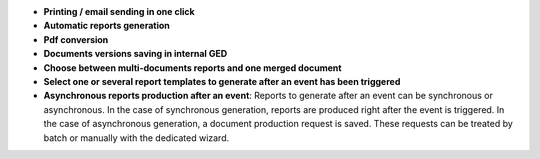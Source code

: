 - **Printing / email sending in one click**
- **Automatic reports generation**
- **Pdf conversion**
- **Documents versions saving in internal GED**
- **Choose between multi-documents reports and one merged document**
- **Select one or several report templates to generate after an event has been
  triggered**
- **Asynchronous reports production after an event**: Reports to generate after
  an event can be synchronous or asynchronous. In the case of synchronous
  generation, reports are produced right after the event is triggered. In the
  case of asynchronous generation, a document production request is saved.
  These requests can be treated by batch or manually with the dedicated wizard.
